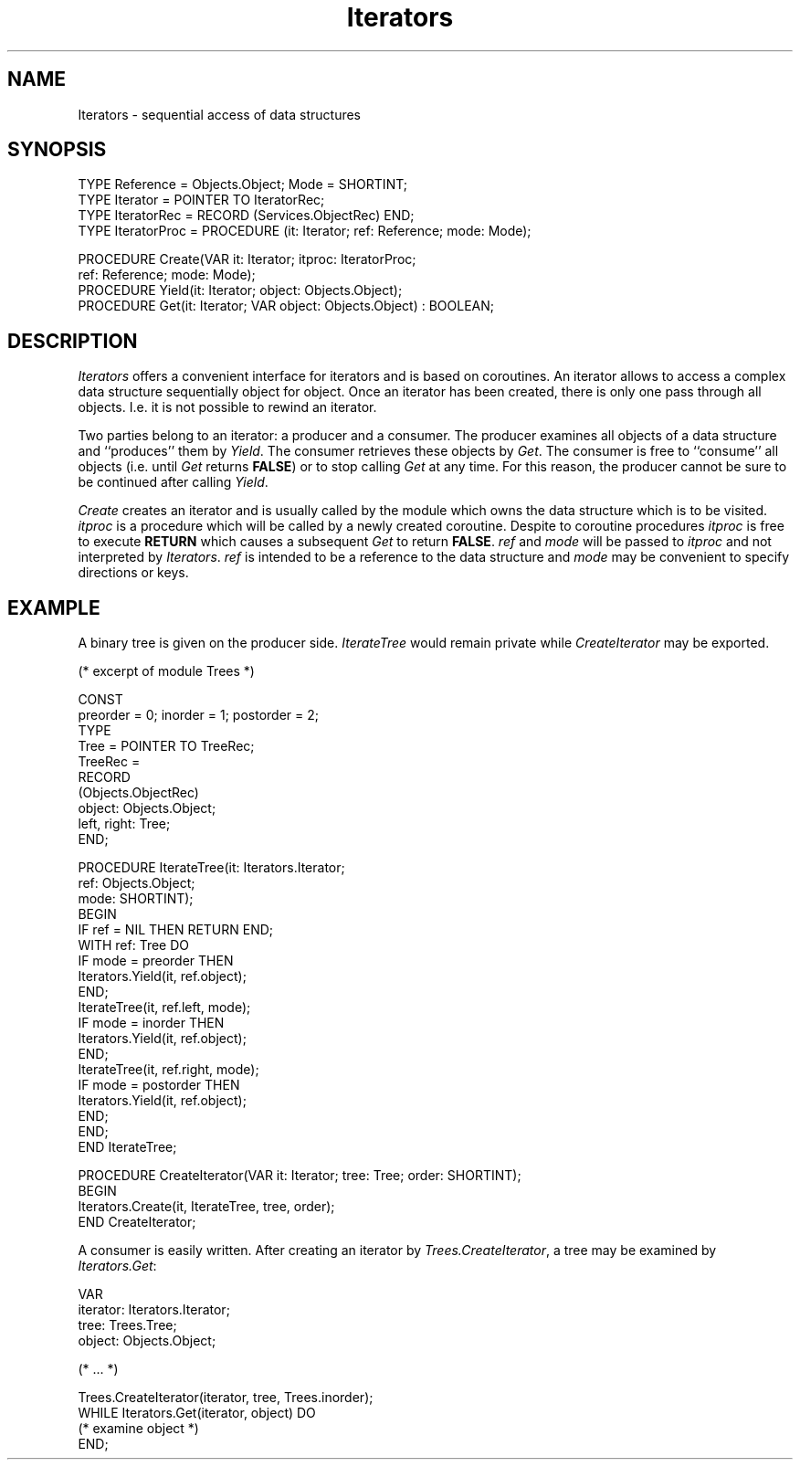 .\" ---------------------------------------------------------------------------
.\" Ulm's Oberon System Documentation
.\" Copyright (C) 1989-1995 by University of Ulm, SAI, D-89069 Ulm, Germany
.\" ---------------------------------------------------------------------------
.\"    Permission is granted to make and distribute verbatim copies of this
.\" manual provided the copyright notice and this permission notice are
.\" preserved on all copies.
.\" 
.\"    Permission is granted to copy and distribute modified versions of
.\" this manual under the conditions for verbatim copying, provided also
.\" that the sections entitled "GNU General Public License" and "Protect
.\" Your Freedom--Fight `Look And Feel'" are included exactly as in the
.\" original, and provided that the entire resulting derived work is
.\" distributed under the terms of a permission notice identical to this
.\" one.
.\" 
.\"    Permission is granted to copy and distribute translations of this
.\" manual into another language, under the above conditions for modified
.\" versions, except that the sections entitled "GNU General Public
.\" License" and "Protect Your Freedom--Fight `Look And Feel'", and this
.\" permission notice, may be included in translations approved by the Free
.\" Software Foundation instead of in the original English.
.\" ---------------------------------------------------------------------------
.de Pg
.nf
.ie t \{\
.	sp 0.3v
.	ps 9
.	ft CW
.\}
.el .sp 1v
..
.de Pe
.ie t \{\
.	ps
.	ft P
.	sp 0.3v
.\}
.el .sp 1v
.fi
..
'\"----------------------------------------------------------------------------
.de Tb
.br
.nr Tw \w'\\$1MMM'
.in +\\n(Twu
..
.de Te
.in -\\n(Twu
..
.de Tp
.br
.ne 2v
.in -\\n(Twu
\fI\\$1\fP
.br
.in +\\n(Twu
.sp -1
..
'\"----------------------------------------------------------------------------
'\" Is [prefix]
'\" Ic capability
'\" If procname params [rtype]
'\" Ef
'\"----------------------------------------------------------------------------
.de Is
.br
.ie \\n(.$=1 .ds iS \\$1
.el .ds iS "
.nr I1 5
.nr I2 5
.in +\\n(I1
..
.de Ic
.sp .3
.in -\\n(I1
.nr I1 5
.nr I2 2
.in +\\n(I1
.ti -\\n(I1
If
\.I \\$1
\.B IN
\.IR caps :
.br
..
.de If
.ne 3v
.sp 0.3
.ti -\\n(I2
.ie \\n(.$=3 \fI\\$1\fP: \fBPROCEDURE\fP(\\*(iS\\$2) : \\$3;
.el \fI\\$1\fP: \fBPROCEDURE\fP(\\*(iS\\$2);
.br
..
.de Ef
.in -\\n(I1
.sp 0.3
..
'\"----------------------------------------------------------------------------
'\"	Strings - made in Ulm (tm 8/87)
'\"
'\"				troff or new nroff
'ds A \(:A
'ds O \(:O
'ds U \(:U
'ds a \(:a
'ds o \(:o
'ds u \(:u
'ds s \(ss
'\"
'\"     international character support
.ds ' \h'\w'e'u*4/10'\z\(aa\h'-\w'e'u*4/10'
.ds ` \h'\w'e'u*4/10'\z\(ga\h'-\w'e'u*4/10'
.ds : \v'-0.6m'\h'(1u-(\\n(.fu%2u))*0.13m+0.06m'\z.\h'0.2m'\z.\h'-((1u-(\\n(.fu%2u))*0.13m+0.26m)'\v'0.6m'
.ds ^ \\k:\h'-\\n(.fu+1u/2u*2u+\\n(.fu-1u*0.13m+0.06m'\z^\h'|\\n:u'
.ds ~ \\k:\h'-\\n(.fu+1u/2u*2u+\\n(.fu-1u*0.13m+0.06m'\z~\h'|\\n:u'
.ds C \\k:\\h'+\\w'e'u/4u'\\v'-0.6m'\\s6v\\s0\\v'0.6m'\\h'|\\n:u'
.ds v \\k:\(ah\\h'|\\n:u'
.ds , \\k:\\h'\\w'c'u*0.4u'\\z,\\h'|\\n:u'
'\"----------------------------------------------------------------------------
.ie t .ds St "\v'.3m'\s+2*\s-2\v'-.3m'
.el .ds St *
.de cC
.IP "\fB\\$1\fP"
..
'\"----------------------------------------------------------------------------
.de Op
.TP
.SM
.ie \\n(.$=2 .BI (+|\-)\\$1 " \\$2"
.el .B (+|\-)\\$1
..
.de Mo
.TP
.SM
.BI \\$1 " \\$2"
..
'\"----------------------------------------------------------------------------
.TH Iterators 3 "Last change: 16 September 1996" "Release 0.5" "Ulm's Oberon System"
.SH NAME
Iterators \- sequential access of data structures
.SH SYNOPSIS
.Pg
TYPE Reference = Objects.Object; Mode = SHORTINT;
TYPE Iterator = POINTER TO IteratorRec;
TYPE IteratorRec = RECORD (Services.ObjectRec) END;
TYPE IteratorProc = PROCEDURE (it: Iterator; ref: Reference; mode: Mode);
.sp 0.7
PROCEDURE Create(VAR it: Iterator; itproc: IteratorProc;
                 ref: Reference; mode: Mode);
PROCEDURE Yield(it: Iterator; object: Objects.Object);
.sp 0.2
PROCEDURE Get(it: Iterator; VAR object: Objects.Object) : BOOLEAN;
.Pe
.SH DESCRIPTION
.I Iterators
offers a convenient interface for iterators and is based on coroutines.
An iterator allows to access a complex data structure sequentially
object for object.
Once an iterator has been created, there is only one pass through
all objects. I.e. it is not possible to rewind an iterator.
.PP
Two parties belong to an iterator: a producer and a consumer.
The producer examines all objects of a data structure and ``produces''
them by \fIYield\fP.
The consumer retrieves these objects by \fIGet\fP.
The consumer is free to ``consume'' all objects
(i.e. until \fIGet\fP returns \fBFALSE\fP)
or to stop calling \fIGet\fP at any time.
For this reason, the producer cannot be sure to be continued
after calling \fIYield\fP.
.PP
\fICreate\fP creates an iterator and is usually called by
the module which owns the data structure which is to be visited.
\fIitproc\fP is a procedure which will be called by a newly
created coroutine.
Despite to coroutine procedures \fIitproc\fP is free to execute
\fBRETURN\fP which causes a subsequent \fIGet\fP to return \fBFALSE\fP.
\fIref\fP and \fImode\fP will be passed to \fIitproc\fP and
not interpreted by \fIIterators\fP.
\fIref\fP is intended to be a reference to the data structure and
\fImode\fP may be convenient to specify directions or keys.
.SH EXAMPLE
A binary tree is given on the producer side.
\fIIterateTree\fP would remain private while \fICreateIterator\fP
may be exported.
.Pg
(* excerpt of module Trees *)

CONST
   preorder = 0; inorder = 1; postorder = 2;
TYPE
   Tree = POINTER TO TreeRec;
   TreeRec =
      RECORD
         (Objects.ObjectRec)
         object: Objects.Object;
         left, right: Tree;
      END;

PROCEDURE IterateTree(it: Iterators.Iterator;
                      ref: Objects.Object;
                      mode: SHORTINT);
BEGIN
   IF ref = NIL THEN RETURN END;
   WITH ref: Tree DO
      IF mode = preorder THEN
         Iterators.Yield(it, ref.object);
      END;
      IterateTree(it, ref.left, mode);
      IF mode = inorder THEN
         Iterators.Yield(it, ref.object);
      END;
      IterateTree(it, ref.right, mode);
      IF mode = postorder THEN
         Iterators.Yield(it, ref.object);
      END;
   END;
END IterateTree;

PROCEDURE CreateIterator(VAR it: Iterator; tree: Tree; order: SHORTINT);
BEGIN
   Iterators.Create(it, IterateTree, tree, order);
END CreateIterator;
.Pe
.PP
A consumer is easily written. After creating an
iterator by \fITrees.CreateIterator\fP, a tree may be examined
by \fIIterators.Get\fP:
.Pg
   VAR
      iterator: Iterators.Iterator;
      tree: Trees.Tree;
      object: Objects.Object;

(* ... *)

Trees.CreateIterator(iterator, tree, Trees.inorder);
WHILE Iterators.Get(iterator, object) DO
   (* examine object *)
END;
.Pe
.\" ---------------------------------------------------------------------------
.\" $Id: Iterators.3,v 1.2 1996/09/16 16:20:09 borchert Exp $
.\" ---------------------------------------------------------------------------
.\" $Log: Iterators.3,v $
.\" Revision 1.2  1996/09/16  16:20:09  borchert
.\" base type changed from Disciplines.Object to Services.Object
.\"
.\" Revision 1.1  1994/02/03  11:04:46  borchert
.\" Initial revision
.\"
.\" ---------------------------------------------------------------------------
